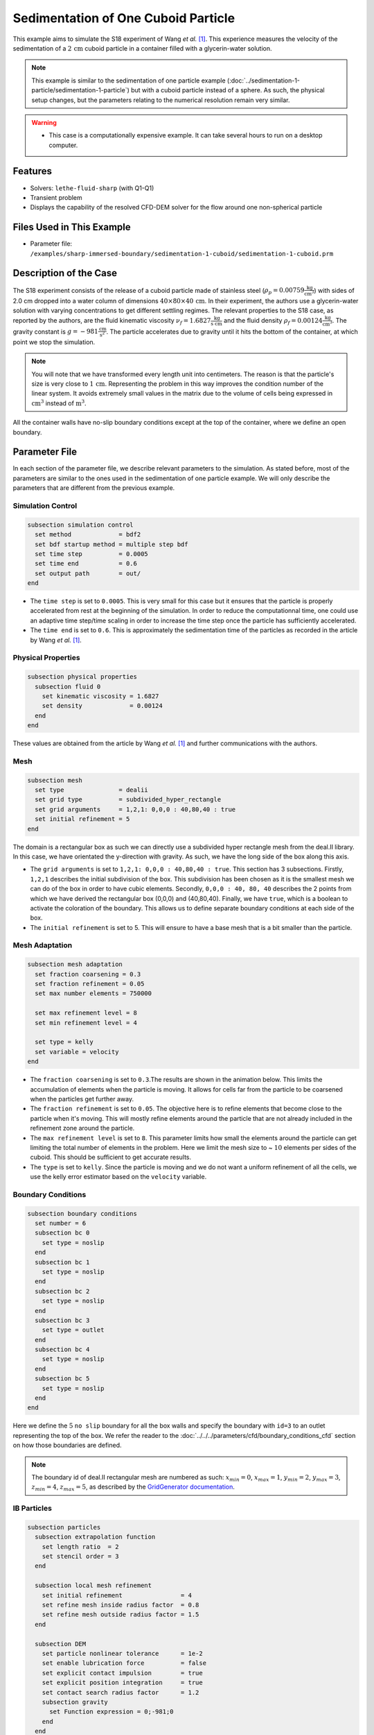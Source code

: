 ==============================================================================
Sedimentation of One Cuboid Particle
==============================================================================

This example aims to simulate the S18 experiment of Wang `et al.` [#Wang2024]_. This experience measures the velocity of the sedimentation of a :math:`2\,\text{cm}` cuboid particle in a container filled with a glycerin-water solution.

.. note::
    This example is similar to the sedimentation of one particle example (:doc:`../sedimentation-1-particle/sedimentation-1-particle`) but with a cuboid particle instead of a sphere. As such, the physical setup changes, but the parameters relating to the numerical resolution remain very similar.

.. warning:: 
    * This case is a computationally expensive example. It can take several hours to run on a desktop computer.

----------------------------------
Features
----------------------------------

- Solvers: ``lethe-fluid-sharp`` (with Q1-Q1)
- Transient problem
- Displays the capability of the resolved CFD-DEM solver for the flow around one non-spherical particle


---------------------------
Files Used in This Example
---------------------------

- Parameter file: ``/examples/sharp-immersed-boundary/sedimentation-1-cuboid/sedimentation-1-cuboid.prm``


-----------------------
Description of the Case
-----------------------

The S18 experiment consists of the release of a cuboid particle made of stainless steel (:math:`\rho_p=0.00759 \frac{\text{kg}}{\text{cm}^{3}}`)  with sides of 2.0 cm dropped into a water column of dimensions :math:`40 \times 80 \times 40\,\text{cm}`. In their experiment, the authors use a glycerin-water solution with varying concentrations to get different settling regimes. The relevant properties to the S18 case, as reported by the authors, are the fluid kinematic viscosity :math:`\nu_f=1.6827 \frac{\text{kg}}{\text{s cm}}` and the fluid density :math:`\rho_f=0.00124 \frac{\text{kg}}{\text{cm}^{3}}`. The gravity constant is :math:`g= -981 \frac{\text{cm}}{\text{s}^{2}}`. The particle accelerates due to gravity until it hits the bottom of the container, at which point we stop the simulation.

.. note:: 
    You will note that we have transformed every length unit into centimeters. The reason is that the particle's size is very close to :math:`1\,\text{cm}`. Representing the problem in this way improves the condition number of the linear system. It avoids extremely small values in the matrix due to the volume of cells being expressed in :math:`\text{cm}^{3}` instead of :math:`\text{m}^{3}`.
    
All the container walls have no-slip boundary conditions except at the top of the container, where we define an open boundary.


---------------
Parameter File
---------------

In each section of the parameter file, we describe relevant parameters to the simulation. As stated before, most of the parameters are similar to the ones used in the sedimentation of one particle example. We will only describe the parameters that are different from the previous example.
 
Simulation Control
~~~~~~~~~~~~~~~~~~~~~~~~~~~~~~
.. code-block:: text

    subsection simulation control
      set method             = bdf2
      set bdf startup method = multiple step bdf
      set time step          = 0.0005 
      set time end           = 0.6    
      set output path        = out/
    end

* The ``time step`` is set to  ``0.0005``. This is very small for this case but it ensures that the particle is properly accelerated from rest at the beginning of the simulation. In order to reduce the computationnal time, one could use an adaptive time step/time scaling in order to increase the time step once the particle has sufficiently accelerated.

* The ``time end`` is set to  ``0.6``. This is approximately the sedimentation time of the particles as recorded in the article by Wang `et al.` [#Wang2024]_.

Physical Properties
~~~~~~~~~~~~~~~~~~~~~~~~~~~~~~
.. code-block:: text

    subsection physical properties
      subsection fluid 0
        set kinematic viscosity = 1.6827
        set density             = 0.00124
      end
    end

These values are obtained from the article by Wang `et al.` [#Wang2024]_ and further communications with the authors.

Mesh
~~~~~~
.. code-block:: text

    subsection mesh
      set type               = dealii
      set grid type          = subdivided_hyper_rectangle
      set grid arguments     = 1,2,1: 0,0,0 : 40,80,40 : true
      set initial refinement = 5
    end

The domain is a rectangular box as such we can directly use a subdivided hyper rectangle mesh from the deal.II library. In this case, we have orientated the y-direction with gravity. As such, we have the long side of the box along this axis.

* The ``grid arguments`` is set to  ``1,2,1: 0,0,0 : 40,80,40 : true``. This section has 3 subsections. Firstly, ``1,2,1`` describes the initial subdivision of the box. This subdivision has been chosen as it is the smallest mesh we can do of the box in order to have cubic elements. Secondly, ``0,0,0 : 40, 80, 40`` describes the 2 points from which we have derived the rectangular box (0,0,0) and  (40,80,40). Finally, we have ``true``, which is a boolean to activate the coloration of the boundary. This allows us to define separate boundary conditions at each side of the box.

* The ``initial refinement`` is set to 5. This will ensure to have a base mesh that is a bit smaller than the particle.


Mesh Adaptation
~~~~~~~~~~~~~~~
.. code-block:: text

    subsection mesh adaptation
      set fraction coarsening = 0.3
      set fraction refinement = 0.05
      set max number elements = 750000

      set max refinement level = 8
      set min refinement level = 4

      set type = kelly
      set variable = velocity
    end

* The ``fraction coarsening`` is set to ``0.3``.The results are shown in the animation below.  This limits the accumulation of elements when the particle is moving. It allows for cells far from the particle to be coarsened when the particles get further away.

* The ``fraction refinement`` is set to ``0.05``. The objective here is to refine elements that become close to the particle when it's moving. This will mostly refine elements around the particle that are not already included in the refinement zone around the particle.

* The ``max refinement level`` is set to ``8``. This parameter limits how small the elements around the particle can get limiting the total number of elements in the problem. Here we limit the mesh size to ~ :math:`10` elements per sides of the cuboid. This should be sufficient to get accurate results.

* The ``type`` is set to ``kelly``. Since the particle is moving and we do not want a uniform refinement of all the cells, we use the kelly error estimator based on the ``velocity`` variable.


Boundary Conditions
~~~~~~~~~~~~~~~~~~~
.. code-block:: text

  subsection boundary conditions
    set number = 6
    subsection bc 0
      set type = noslip
    end
    subsection bc 1
      set type = noslip
    end
    subsection bc 2
      set type = noslip
    end
    subsection bc 3
      set type = outlet
    end
    subsection bc 4
      set type = noslip
    end
    subsection bc 5
      set type = noslip
    end
  end

Here we define the :math:`5` ``no slip`` boundary for all the box walls and specify the boundary with ``id=3`` to an outlet representing the top of the box. We refer the reader to the :doc:`../../../parameters/cfd/boundary_conditions_cfd` section on how those boundaries are defined. 

.. note:: 
    The boundary id of deal.II rectangular mesh are numbered as such:  :math:`x_{min}=0`, :math:`x_{max}=1`, :math:`y_{min}=2`, :math:`y_{max}=3`, :math:`z_{min}=4`, :math:`z_{max}=5`, as described by the `GridGenerator documentation <https://www.dealii.org/current/doxygen/deal.II/namespaceGridGenerator.html>`_.


IB Particles
~~~~~~~~~~~~~~
.. code-block:: text

    subsection particles
      subsection extrapolation function
        set length ratio  = 2
        set stencil order = 3
      end

      subsection local mesh refinement
        set initial refinement                = 4
        set refine mesh inside radius factor  = 0.8
        set refine mesh outside radius factor = 1.5
      end

      subsection DEM
        set particle nonlinear tolerance      = 1e-2
        set enable lubrication force          = false
        set explicit contact impulsion        = true
        set explicit position integration     = true
        set contact search radius factor      = 1.2
        subsection gravity
          set Function expression = 0;-981;0
        end
      end

      subsection particle info 0
        set type             = superquadric
        set shape arguments  = 1.;1.;1.;5;5;5
        set integrate motion = true

        subsection position
          set Function expression = 20;70;20
        end
        subsection velocity
          set Function expression = 0;0;0
        end

        subsection physical properties
          set density                 = 0.00759
          set volume                  = 8
          set inertia                 = 0.04048;0;0;0;0.04048;0;0;0;0.04048
          set restitution coefficient = 0.2
          set youngs modulus          = 1000000
        end
      end
    end

Since our particle is a cuboid, we will have to define a few more parameters than for a sphere.

* ``type`` is set to ``superquadric``. In the experimental setup, the cuboid particle has a beveled edge, for which the dimentions are not properly reported in the paper of reference. In order to represent this cuboid shape, we make use of a superquadric. The rounded edges will therefore give a rough approximation of the beveled geometry and help reduce difficulties of modelling with sharp edges. The shape arguments are set to ``1.;1.;1.;5;5;5``. The first three parameters are the half-lengths of the cuboid in the x, y and z directions. The last three parameters are the exponents of the superquadric shape; the higher the exponent, the sharper the edge. 

* ``position`` Function expression is set to ``20;70;20``. This is the initial position corresponds to the center of the drop tower.

* ``velocity`` Function expression is set to ``0;0;0``. This is the initial velocity of the particle since it starts at rest.

* ``density`` is set to ``0.00759``. This is the density of the particle as reported in the article by Wang `et al.` [#Wang2024]_.

* ``volume`` is set to ``8``. This is the volume of the cuboid particle :math:`2\,\text{cm} \times 2\,\text{cm} \times 2\,\text{cm} = 8\,\text{cm}^3`.

* ``inertia`` is set to ``0.04048;0;0;0;0.04048;0;0;0;0.04048``. This is the inertia of the cuboid particle. The inertia of a cuboid particle is given by the following formula:

  .. math:: I = \frac{1}{12} m (a^2 + b^2)

  where :math:`m` is the mass of the particle, and :math:`a` and :math:`b` are the lengths of the cuboid particle in the the orthogonal directions.

-----------------------
Running the Simulation
-----------------------

Call ``lethe-fluid-sharp`` by invoking the following command:

.. code-block:: text
  :class: copy-button

  mpirun -np 16 lethe-fluid-sharp sedimentation-1-cuboid.prm

to run the simulation using sixteen CPU cores.

.. warning:: 
    Make sure to compile Lethe in `Release` mode and run in parallel using mpirun.
    This simulation takes :math:`\sim \, 3` hours on :math:`16` processes.

The post-processing script ``post-process-sedimentation-1-cuboid.py`` can be used to compare the results obtained with the ones proposed by Wang `et al.` [#Wang2024]_. The script can be run using the following command:

.. code-block:: text
  :class: copy-button
  
  python post-process-sedimentation-1-cuboid.py 

---------------
Results
---------------

In this section, we will briefly show some results of this simulation.

First, we can look at a slice of the velocity profile during the simulation. The results are shown on the left of the animation below. The animation shows two other initial orientations, corresponding to the S17 and S16 cases of Wang `et al.` [#Wang2024]_. We can see that the orientation has an impact on the trajectory and velocity profile.

..
  This is only a template for the animation, will update with the correct url when the video is available. For now I've added the video in the images folder for any curious out there.

.. raw:: html

    <iframe width="560" height="315" src="https://www.youtube.com/embed/Js73OUr08rM" frameborder="0" allowfullscreen></iframe>

We can also compare the results obtained for the velocity in time with the results proposed by the article of Wang `et al.` [#Wang2024]_, which are stored in the ``S18.dat`` file. They chose to represent the velocity as a function of a dimentionless settling time :math:`t^*`, defined as:

.. math:: t^* = \frac{a}{U_c}, \quad U_c = \sqrt{\frac{4 g a |\rho_p - \rho_f|}{3 \rho_f}}

where :math:`a` is the length of the cuboid particle, :math:`g` is the gravity constant, :math:`\rho_p` is the density of the particle, and :math:`\rho_f` is the density of the fluid. Using this definition for time, we recover results which are in excellent agreement with the experiments of Wang `et al.` [#Wang2024]_. 

.. image:: images/velocity-comparison.png
    :alt: velocity_comparison
    :align: center

Note that, as reported in the article, the figure represents the absolute value of the sedimentation velocity.


---------------
Reference
---------------

.. [#Wang2024] \Z. Wang et al., “Investigation on settling behavior of single cuboid-like particle in a quiescent fluid,” Powder Technology, vol. 439, p. 119713, Apr. 2024, doi: `10.1016/j.powtec.2024.119713 <https://doi.org/10.1016/j.powtec.2024.119713>`_\.

